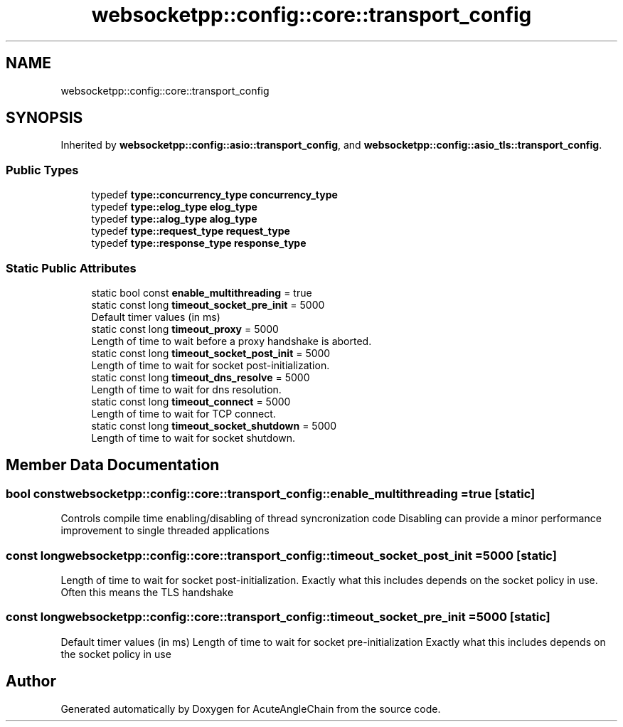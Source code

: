 .TH "websocketpp::config::core::transport_config" 3 "Sun Jun 3 2018" "AcuteAngleChain" \" -*- nroff -*-
.ad l
.nh
.SH NAME
websocketpp::config::core::transport_config
.SH SYNOPSIS
.br
.PP
.PP
Inherited by \fBwebsocketpp::config::asio::transport_config\fP, and \fBwebsocketpp::config::asio_tls::transport_config\fP\&.
.SS "Public Types"

.in +1c
.ti -1c
.RI "typedef \fBtype::concurrency_type\fP \fBconcurrency_type\fP"
.br
.ti -1c
.RI "typedef \fBtype::elog_type\fP \fBelog_type\fP"
.br
.ti -1c
.RI "typedef \fBtype::alog_type\fP \fBalog_type\fP"
.br
.ti -1c
.RI "typedef \fBtype::request_type\fP \fBrequest_type\fP"
.br
.ti -1c
.RI "typedef \fBtype::response_type\fP \fBresponse_type\fP"
.br
.in -1c
.SS "Static Public Attributes"

.in +1c
.ti -1c
.RI "static bool const \fBenable_multithreading\fP = true"
.br
.ti -1c
.RI "static const long \fBtimeout_socket_pre_init\fP = 5000"
.br
.RI "Default timer values (in ms) "
.ti -1c
.RI "static const long \fBtimeout_proxy\fP = 5000"
.br
.RI "Length of time to wait before a proxy handshake is aborted\&. "
.ti -1c
.RI "static const long \fBtimeout_socket_post_init\fP = 5000"
.br
.RI "Length of time to wait for socket post-initialization\&. "
.ti -1c
.RI "static const long \fBtimeout_dns_resolve\fP = 5000"
.br
.RI "Length of time to wait for dns resolution\&. "
.ti -1c
.RI "static const long \fBtimeout_connect\fP = 5000"
.br
.RI "Length of time to wait for TCP connect\&. "
.ti -1c
.RI "static const long \fBtimeout_socket_shutdown\fP = 5000"
.br
.RI "Length of time to wait for socket shutdown\&. "
.in -1c
.SH "Member Data Documentation"
.PP 
.SS "bool const websocketpp::config::core::transport_config::enable_multithreading = true\fC [static]\fP"
Controls compile time enabling/disabling of thread syncronization code Disabling can provide a minor performance improvement to single threaded applications 
.SS "const long websocketpp::config::core::transport_config::timeout_socket_post_init = 5000\fC [static]\fP"

.PP
Length of time to wait for socket post-initialization\&. Exactly what this includes depends on the socket policy in use\&. Often this means the TLS handshake 
.SS "const long websocketpp::config::core::transport_config::timeout_socket_pre_init = 5000\fC [static]\fP"

.PP
Default timer values (in ms) Length of time to wait for socket pre-initialization Exactly what this includes depends on the socket policy in use 

.SH "Author"
.PP 
Generated automatically by Doxygen for AcuteAngleChain from the source code\&.
